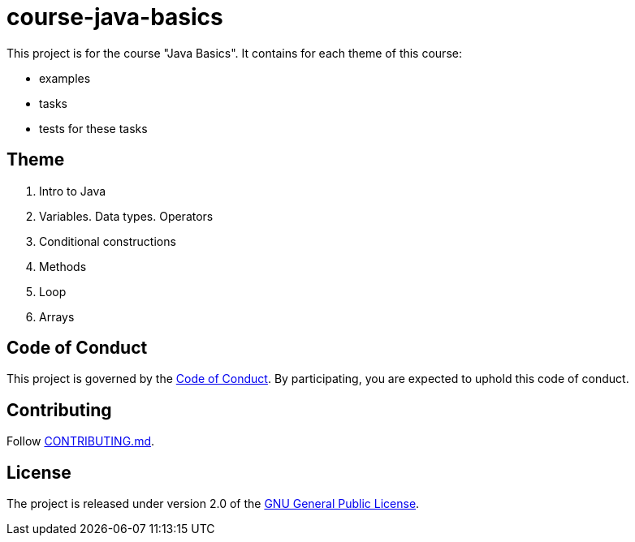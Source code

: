 = course-java-basics

This project is for the course "Java Basics". It contains for each theme of this course:

- examples
- tasks
- tests for these tasks

== Theme

1. Intro to Java
2. Variables. Data types. Operators
3. Conditional constructions
4. Methods
5. Loop
6. Arrays

== Code of Conduct

This project is governed by the link:.github/CODE_OF_CONDUCT.md[Code of Conduct].
By participating, you are expected to uphold this code of conduct.

== Contributing

Follow link:.github/CONTRIBUTING.md[CONTRIBUTING.md].

== License

The project is released under version 2.0 of the
link:https://www.gnu.org/licenses/old-licenses/gpl-2.0.html[GNU General Public License].

